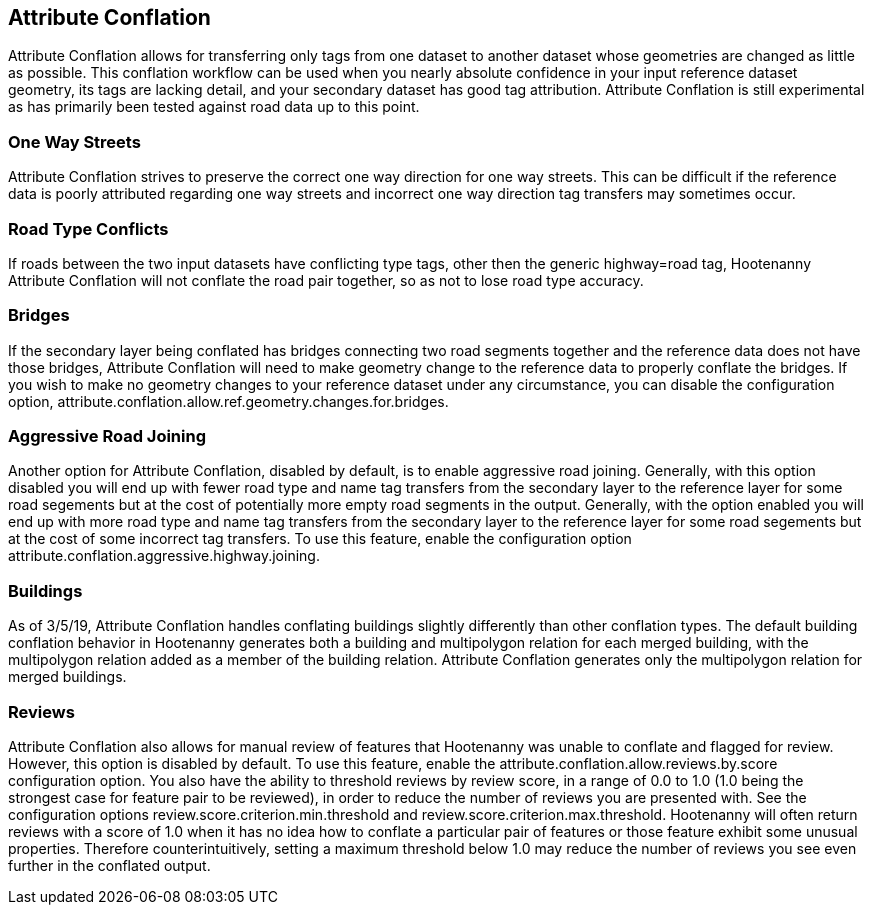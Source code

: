 

[[AttributeConflation]]
== Attribute Conflation

Attribute Conflation allows for transferring only tags from one dataset to another dataset whose geometries are changed as little as possible.  
This conflation workflow can be used when you nearly absolute confidence in your input reference dataset geometry, its tags are lacking detail,
and your secondary dataset has good tag attribution.  Attribute Conflation is still experimental as has primarily been tested against road data
up to this point.

=== One Way Streets

Attribute Conflation strives to preserve the correct one way direction for one way streets.  This can be difficult if the reference
data is poorly attributed regarding one way streets and incorrect one way direction tag transfers may sometimes occur.

=== Road Type Conflicts

If roads between the two input datasets have conflicting type tags, other then the generic highway=road tag, Hootenanny Attribute Conflation will
not conflate the road pair together, so as not to lose road type accuracy.

=== Bridges

If the secondary layer being conflated has bridges connecting two road segments together and the reference data does not have those bridges,
Attribute Conflation will need to make geometry change to the reference data to properly conflate the bridges.  If you wish to make
no geometry changes to your reference dataset under any circumstance, you can disable the configuration option, 
+attribute.conflation.allow.ref.geometry.changes.for.bridges+.

=== Aggressive Road Joining

Another option for Attribute Conflation, disabled by default, is to enable aggressive road joining.  Generally, with this option disabled 
you will end up with fewer road type and name tag transfers from the secondary layer to the reference layer for some road segements but at the cost of potentially more empty road segments in the output.  
Generally, with the option enabled you will end up with more road type and name tag transfers from the secondary layer to the reference 
layer for some road segements but at the cost of some incorrect tag transfers.  To use this feature, enable the configuration option 
+attribute.conflation.aggressive.highway.joining+.

=== Buildings

As of 3/5/19, Attribute Conflation handles conflating buildings slightly differently than other conflation types.  The default building 
conflation behavior in Hootenanny generates both a building and multipolygon relation for each merged building, with the multipolygon relation
added as a member of the building relation.  Attribute Conflation generates only the multipolygon relation for merged buildings.

=== Reviews

Attribute Conflation also allows for manual review of features that Hootenanny was unable to conflate and flagged for review.  However, this
option is disabled by default.  To use this feature, enable the +attribute.conflation.allow.reviews.by.score+ configuration option.  You also
have the ability to threshold reviews by review score, in a range of 0.0 to 1.0 (1.0 being the strongest case for feature pair to be reviewed), 
in order to reduce the number of reviews you are presented with.  See the configuration options +review.score.criterion.min.threshold+ and 
+review.score.criterion.max.threshold+.  Hootenanny will often return reviews with a score of 1.0 when it has no idea how to conflate a particular
pair of features or those feature exhibit some unusual properties.  Therefore counterintuitively, setting a maximum threshold below 1.0 may
reduce the number of reviews you see even further in the conflated output.
